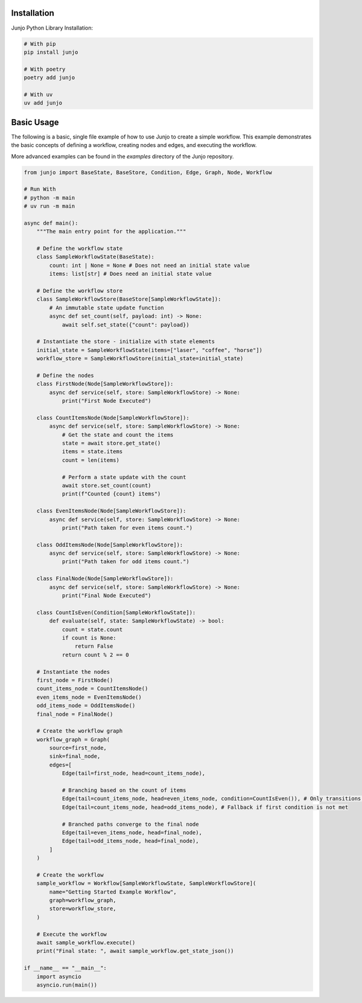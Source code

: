 .. _getting_started:

Installation
============

Junjo Python Library Installation:

.. code-block:: bash

    # With pip
    pip install junjo

    # With poetry
    poetry add junjo

    # With uv
    uv add junjo

Basic Usage
===========

The following is a basic, single file example of how to use Junjo to create a simple workflow. This example demonstrates the basic concepts of defining a workflow, creating nodes and edges, and executing the workflow.

More advanced examples can be found in the `examples` directory of the Junjo repository.

.. code-block:: python

    from junjo import BaseState, BaseStore, Condition, Edge, Graph, Node, Workflow

    # Run With
    # python -m main
    # uv run -m main

    async def main():
        """The main entry point for the application."""

        # Define the workflow state
        class SampleWorkflowState(BaseState):
            count: int | None = None # Does not need an initial state value
            items: list[str] # Does need an initial state value

        # Define the workflow store
        class SampleWorkflowStore(BaseStore[SampleWorkflowState]):
            # An immutable state update function
            async def set_count(self, payload: int) -> None:
                await self.set_state({"count": payload})

        # Instantiate the store - initialize with state elements
        initial_state = SampleWorkflowState(items=["laser", "coffee", "horse"])
        workflow_store = SampleWorkflowStore(initial_state=initial_state)

        # Define the nodes
        class FirstNode(Node[SampleWorkflowStore]):
            async def service(self, store: SampleWorkflowStore) -> None:
                print("First Node Executed")

        class CountItemsNode(Node[SampleWorkflowStore]):
            async def service(self, store: SampleWorkflowStore) -> None:
                # Get the state and count the items
                state = await store.get_state()
                items = state.items
                count = len(items)

                # Perform a state update with the count
                await store.set_count(count)
                print(f"Counted {count} items")

        class EvenItemsNode(Node[SampleWorkflowStore]):
            async def service(self, store: SampleWorkflowStore) -> None:
                print("Path taken for even items count.")

        class OddItemsNode(Node[SampleWorkflowStore]):
            async def service(self, store: SampleWorkflowStore) -> None:
                print("Path taken for odd items count.")

        class FinalNode(Node[SampleWorkflowStore]):
            async def service(self, store: SampleWorkflowStore) -> None:
                print("Final Node Executed")

        class CountIsEven(Condition[SampleWorkflowState]):
            def evaluate(self, state: SampleWorkflowState) -> bool:
                count = state.count
                if count is None:
                    return False
                return count % 2 == 0

        # Instantiate the nodes
        first_node = FirstNode()
        count_items_node = CountItemsNode()
        even_items_node = EvenItemsNode()
        odd_items_node = OddItemsNode()
        final_node = FinalNode()

        # Create the workflow graph
        workflow_graph = Graph(
            source=first_node,
            sink=final_node,
            edges=[
                Edge(tail=first_node, head=count_items_node),

                # Branching based on the count of items
                Edge(tail=count_items_node, head=even_items_node, condition=CountIsEven()), # Only transitions if count is even
                Edge(tail=count_items_node, head=odd_items_node), # Fallback if first condition is not met

                # Branched paths converge to the final node
                Edge(tail=even_items_node, head=final_node),
                Edge(tail=odd_items_node, head=final_node),
            ]
        )

        # Create the workflow
        sample_workflow = Workflow[SampleWorkflowState, SampleWorkflowStore](
            name="Getting Started Example Workflow",
            graph=workflow_graph,
            store=workflow_store,
        )

        # Execute the workflow
        await sample_workflow.execute()
        print("Final state: ", await sample_workflow.get_state_json())

    if __name__ == "__main__":
        import asyncio
        asyncio.run(main())

